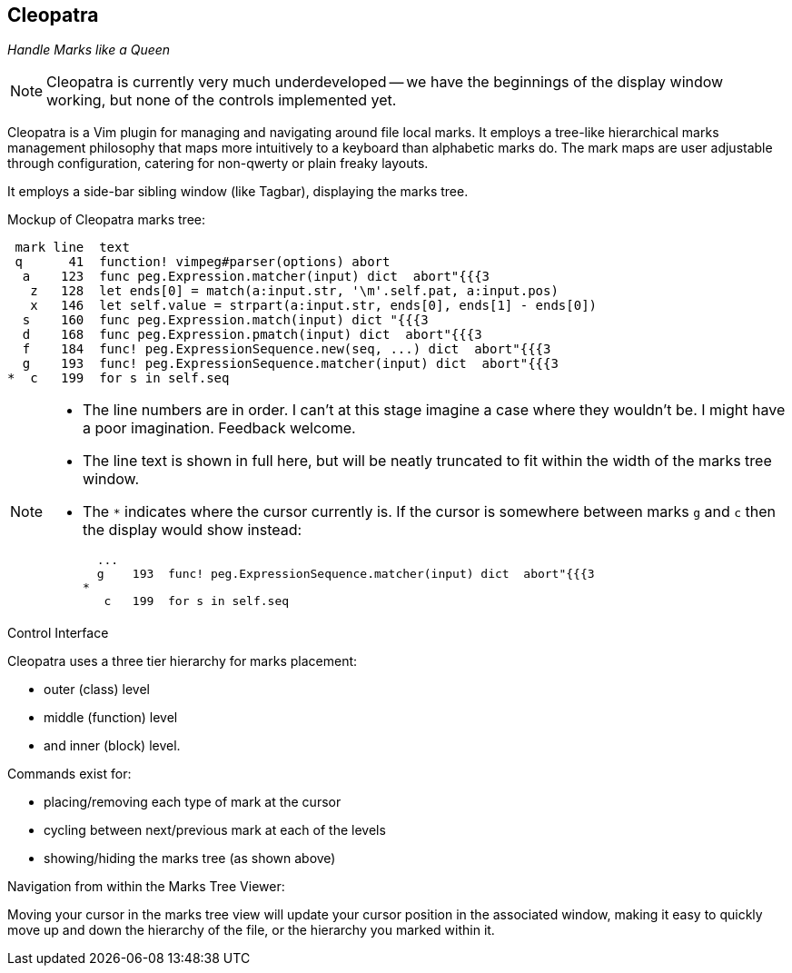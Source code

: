 Cleopatra
---------

__Handle Marks like a Queen__

NOTE: Cleopatra is currently very much underdeveloped -- we have the
beginnings of the display window working, but none of the controls
implemented yet.

Cleopatra is a Vim plugin for managing and navigating around file
local marks. It employs a tree-like hierarchical marks management
philosophy that maps more intuitively to a keyboard than alphabetic
marks do. The mark maps are user adjustable through configuration,
catering for non-qwerty or plain freaky layouts.

It employs a side-bar sibling window (like Tagbar), displaying the
marks tree.

.Mockup of Cleopatra marks tree:
----
 mark line  text
 q      41  function! vimpeg#parser(options) abort
  a    123  func peg.Expression.matcher(input) dict  abort"{{{3
   z   128  let ends[0] = match(a:input.str, '\m'.self.pat, a:input.pos)
   x   146  let self.value = strpart(a:input.str, ends[0], ends[1] - ends[0])
  s    160  func peg.Expression.match(input) dict "{{{3
  d    168  func peg.Expression.pmatch(input) dict  abort"{{{3
  f    184  func! peg.ExpressionSequence.new(seq, ...) dict  abort"{{{3
  g    193  func! peg.ExpressionSequence.matcher(input) dict  abort"{{{3
*  c   199  for s in self.seq
----

[NOTE]
====

* The line numbers are in order. I can't at this stage imagine a case
  where they wouldn't be. I might have a poor imagination. Feedback
  welcome.

* The line text is shown in full here, but will be neatly truncated to
  fit within the width of the marks tree window.

* The `*` indicates where the cursor currently is. If the cursor is
  somewhere between marks `g` and `c` then the display would show
  instead:
+
----
  ...
  g    193  func! peg.ExpressionSequence.matcher(input) dict  abort"{{{3
*
   c   199  for s in self.seq
----

====

.Control Interface

Cleopatra uses a three tier hierarchy for marks placement:

* outer (class) level

* middle (function) level

* and inner (block) level.

.Commands exist for:

* placing/removing each type of mark at the cursor

* cycling between next/previous mark at each of the levels

* showing/hiding the marks tree (as shown above)

.Navigation from within the Marks Tree Viewer:

Moving your cursor in the marks tree view will update your cursor
position in the associated window, making it easy to quickly move up
and down the hierarchy of the file, or the hierarchy you marked within
it.
